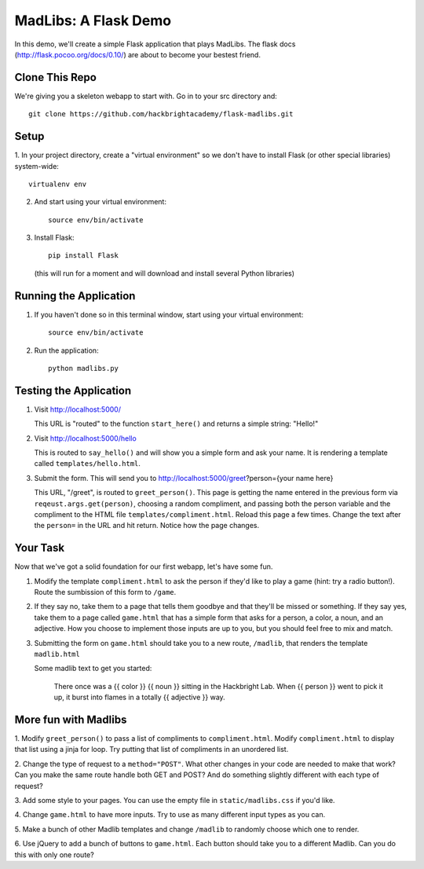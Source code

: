 MadLibs: A Flask Demo
=====================

In this demo, we'll create a simple Flask application that plays MadLibs. The
flask docs (http://flask.pocoo.org/docs/0.10/) are about to become your bestest friend.

Clone This Repo
---------------

We're giving you a skeleton webapp to start with. Go in to your src directory and::

     git clone https://github.com/hackbrightacademy/flask-madlibs.git

Setup
-----

1. In your project directory, create a "virtual environment" so we don't have
to install Flask (or other special libraries) system-wide::

     virtualenv env

2. And start using your virtual environment::

     source env/bin/activate

3. Install Flask::

     pip install Flask

   (this will run for a moment and will download and install several Python libraries)


Running the Application
-----------------------

1. If you haven't done so in this terminal window, start using your virtual environment::

     source env/bin/activate

2. Run the application::

     python madlibs.py


Testing the Application
-----------------------

1. Visit http://localhost:5000/

   This URL is "routed" to the function ``start_here()`` and returns a simple string:
   "Hello!"

2. Visit http://localhost:5000/hello

   This is routed to ``say_hello()`` and will show you a simple form and ask
   your name. It is rendering a template called ``templates/hello.html``.

3. Submit the form. This will send you to http://localhost:5000/greet?person={your name here}

   This URL, "/greet", is routed to ``greet_person()``. This page is getting the
   name entered in the previous form via ``reqeust.args.get(person)``, choosing a
   random compliment, and passing both the person variable and the compliment
   to the HTML file ``templates/compliment.html``. Reload this page a few times.
   Change the text after the ``person=`` in the URL and hit return. Notice how the
   page changes.

Your Task
---------

Now that we've got a solid foundation for our first webapp, let's have some fun.

1. Modify the template ``compliment.html`` to ask the person if they'd like to play
   a game (hint: try a radio button!). Route the sumbission of this form to ``/game``.

2. If they say no, take them to a page that tells them goodbye and that they'll
   be missed or something. If they say yes, take them to a page called ``game.html``
   that has a simple form that asks for a person, a color, a noun, and an adjective.
   How you choose to implement those inputs are up to you, but you should feel
   free to mix and match.

3. Submitting the form on ``game.html`` should take you to a new route,
   ``/madlib``, that renders the template ``madlib.html``

   Some madlib text to get you started:

      There once was a {{ color }} {{ noun }} sitting in the Hackbright Lab.
      When {{ person }} went to pick it up, it burst into flames in a totally
      {{ adjective }} way.


More fun with Madlibs
---------------------

1. Modify ``greet_person()`` to pass a list of compliments to ``compliment.html``.
Modify ``compliment.html`` to display that list using a jinja for loop. Try putting
that list of compliments in an unordered list.

2. Change the type of request to a ``method="POST"``. What other changes in your
code are needed to make that work? Can you make the same route handle both GET
and POST? And do something slightly different with each type of request?

3. Add some style to your pages. You can use the empty file in ``static/madlibs.css``
if you'd like.

4. Change ``game.html`` to have more inputs. Try to use as many different input types
as you can.

5. Make a bunch of other Madlib templates and change ``/madlib`` to randomly
choose which one to render.

6. Use jQuery to add a bunch of buttons to ``game.html``. Each button should take
you to a different Madlib. Can you do this with only one route?

